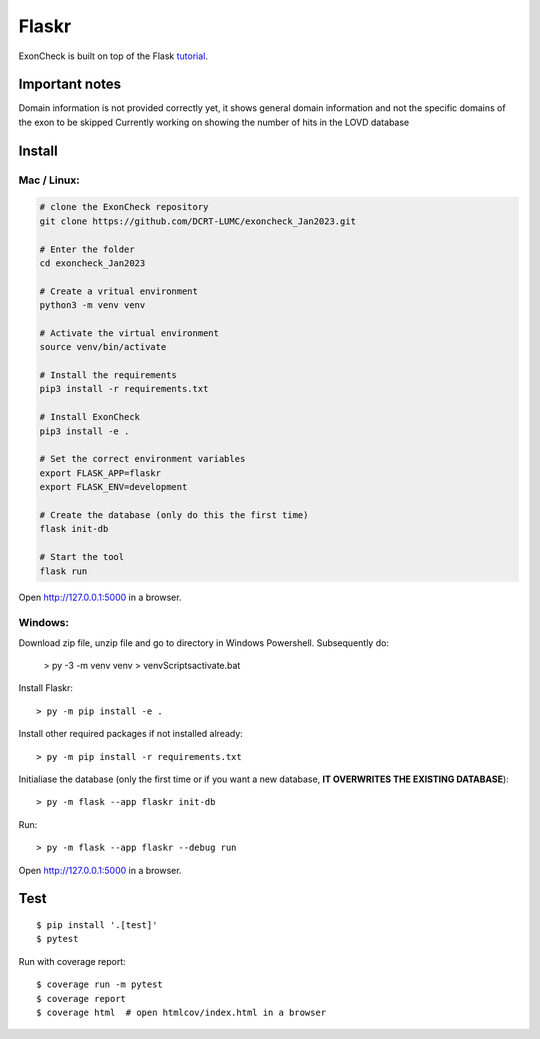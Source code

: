 Flaskr
======

ExonCheck is built on top of the Flask `tutorial`_.

.. _tutorial: https://flask.palletsprojects.com/tutorial/

Important notes
-------
Domain information is not provided correctly yet, it shows general domain information and not the specific domains of the exon to be skipped
Currently working on showing the number of hits in the LOVD database

Install
-------
Mac / Linux:
~~~~~~~~~~~~

.. code-block:: bash

  # clone the ExonCheck repository
  git clone https://github.com/DCRT-LUMC/exoncheck_Jan2023.git

  # Enter the folder
  cd exoncheck_Jan2023

  # Create a vritual environment
  python3 -m venv venv

  # Activate the virtual environment
  source venv/bin/activate

  # Install the requirements
  pip3 install -r requirements.txt 

  # Install ExonCheck
  pip3 install -e .

  # Set the correct environment variables
  export FLASK_APP=flaskr
  export FLASK_ENV=development

  # Create the database (only do this the first time)
  flask init-db

  # Start the tool
  flask run


Open http://127.0.0.1:5000 in a browser.

Windows:
~~~~~~~~

Download zip file, unzip file and go to directory in Windows Powershell. Subsequently do:

    > py -3 -m venv venv
    > venv\Scripts\activate.bat

Install Flaskr::

    > py -m pip install -e .

Install other required packages if not installed already::

    > py -m pip install -r requirements.txt

Initialiase the database (only the first time or if you want a new database, **IT OVERWRITES THE EXISTING DATABASE**)::

> py -m flask --app flaskr init-db

Run::

    > py -m flask --app flaskr --debug run

Open http://127.0.0.1:5000 in a browser.


Test
----

::

    $ pip install '.[test]'
    $ pytest

Run with coverage report::

    $ coverage run -m pytest
    $ coverage report
    $ coverage html  # open htmlcov/index.html in a browser
